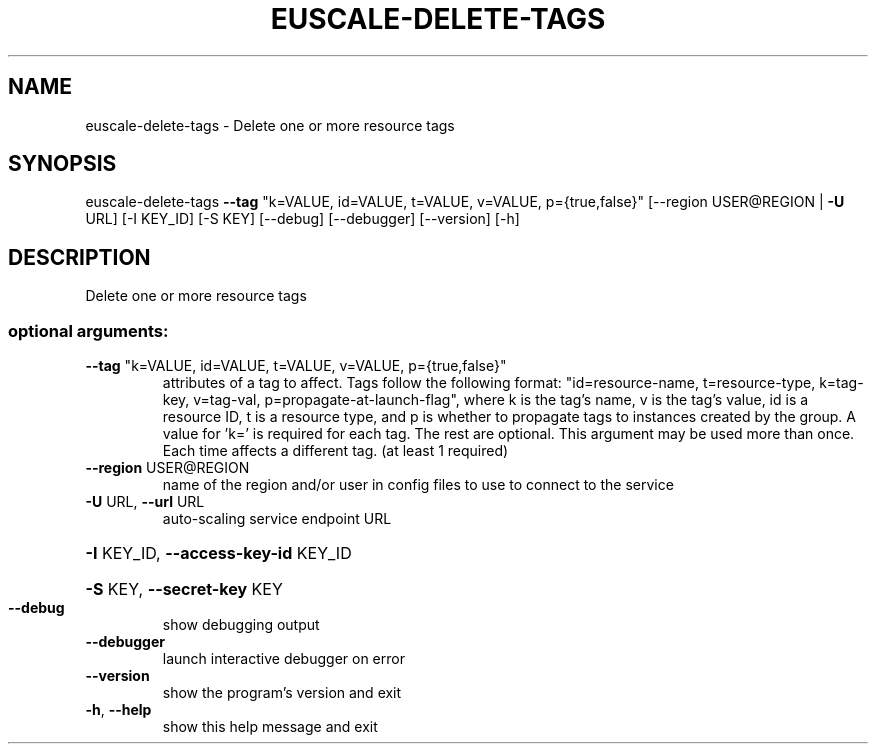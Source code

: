 .\" DO NOT MODIFY THIS FILE!  It was generated by help2man 1.44.1.
.TH EUSCALE-DELETE-TAGS "1" "January 2015" "euca2ools 3.0.5" "User Commands"
.SH NAME
euscale-delete-tags \- Delete one or more resource tags
.SH SYNOPSIS
euscale\-delete\-tags \fB\-\-tag\fR "k=VALUE, id=VALUE, t=VALUE, v=VALUE,
p={true,false}" [\-\-region USER@REGION | \fB\-U\fR URL]
[\-I KEY_ID] [\-S KEY] [\-\-debug] [\-\-debugger]
[\-\-version] [\-h]
.SH DESCRIPTION
Delete one or more resource tags
.SS "optional arguments:"
.TP
\fB\-\-tag\fR "k=VALUE, id=VALUE, t=VALUE, v=VALUE, p={true,false}"
attributes of a tag to affect. Tags follow the
following format: "id=resource\-name, t=resource\-type,
k=tag\-key, v=tag\-val, p=propagate\-at\-launch\-flag",
where k is the tag's name, v is the tag's value, id is
a resource ID, t is a resource type, and p is whether
to propagate tags to instances created by the group. A
value for 'k=' is required for each tag. The rest are
optional. This argument may be used more than once.
Each time affects a different tag. (at least 1
required)
.TP
\fB\-\-region\fR USER@REGION
name of the region and/or user in config files to use
to connect to the service
.TP
\fB\-U\fR URL, \fB\-\-url\fR URL
auto\-scaling service endpoint URL
.HP
\fB\-I\fR KEY_ID, \fB\-\-access\-key\-id\fR KEY_ID
.HP
\fB\-S\fR KEY, \fB\-\-secret\-key\fR KEY
.TP
\fB\-\-debug\fR
show debugging output
.TP
\fB\-\-debugger\fR
launch interactive debugger on error
.TP
\fB\-\-version\fR
show the program's version and exit
.TP
\fB\-h\fR, \fB\-\-help\fR
show this help message and exit
